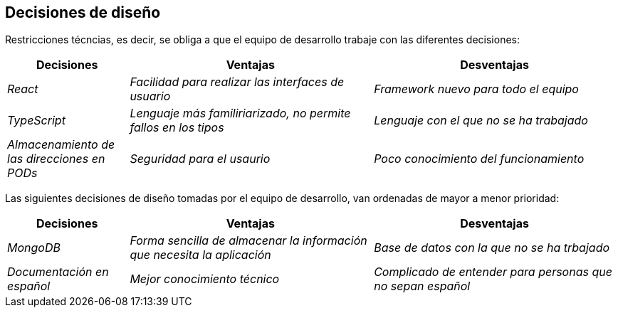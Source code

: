 [[section-design-decisions]]
== Decisiones de diseño
Restricciones técncias, es decir, se obliga a que el equipo de desarrollo trabaje con las diferentes decisiones:
[options="header",cols="1,2,2"]
|===
|Decisiones |Ventajas |Desventajas
| _React_ | _Facilidad para realizar las interfaces de usuario_ | _Framework nuevo para todo el equipo_
| _TypeScript_ | _Lenguaje más familiriarizado, no permite fallos en los tipos_ | _Lenguaje con el que no se ha trabajado_
| _Almacenamiento de las direcciones en PODs_ | _Seguridad para el usaurio_ | _Poco conocimiento del funcionamiento_
|===


Las siguientes decisiones de diseño tomadas por el equipo de desarrollo, van ordenadas de mayor a menor prioridad:
[options="header",cols="1,2,2"]
|===
|Decisiones |Ventajas |Desventajas
| _MongoDB_ | _Forma sencilla de almacenar la información que necesita la aplicación_ | _Base de datos con la que no se ha trbajado_
| _Documentación en español_ | _Mejor conocimiento técnico_ | _Complicado de entender para personas que no sepan español_ 
|===
